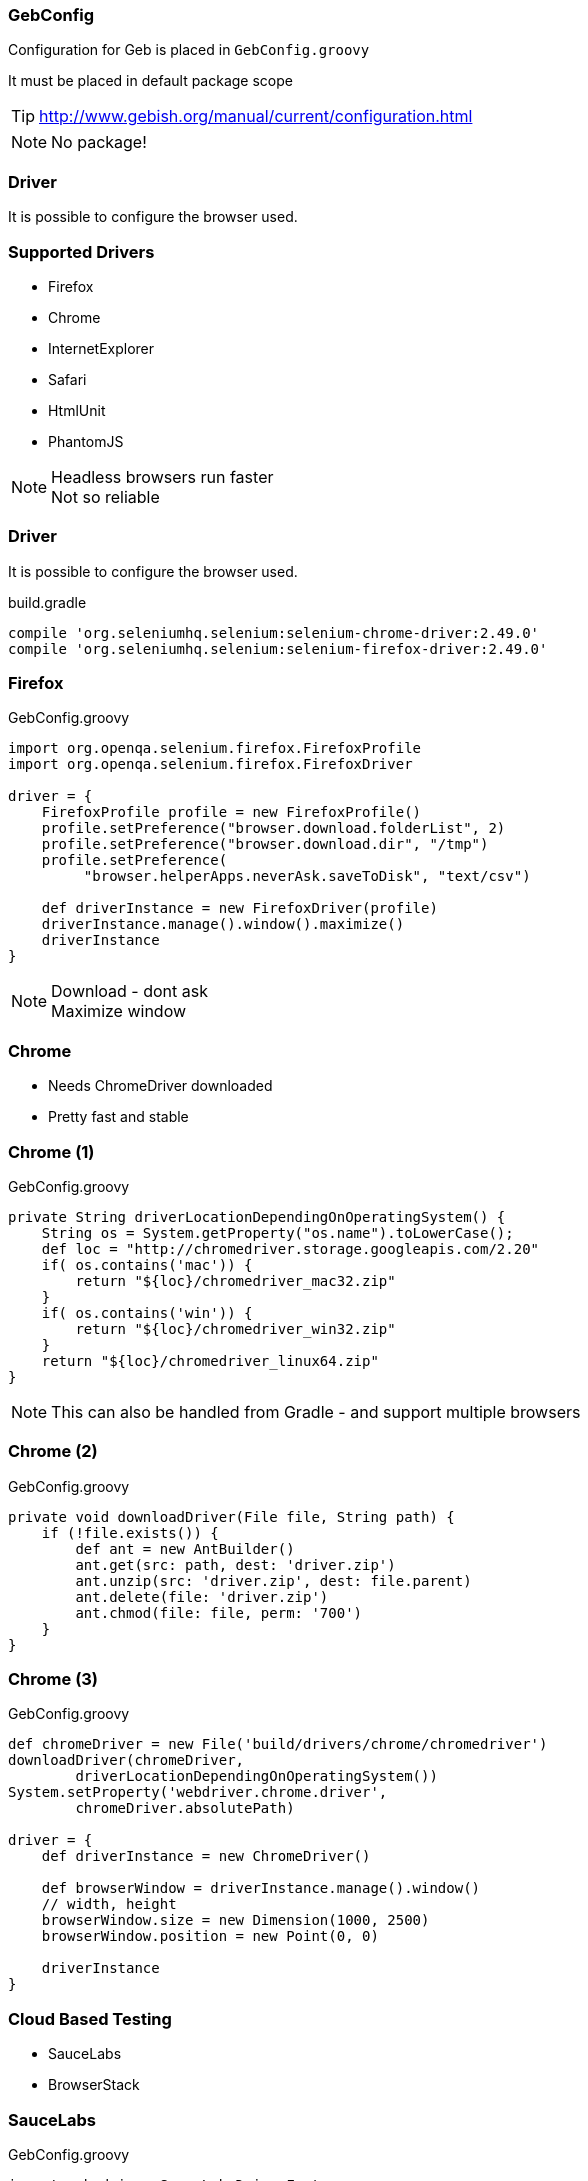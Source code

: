 
=== GebConfig

Configuration for Geb is placed in `GebConfig.groovy`

It must be placed in default package scope

TIP: http://www.gebish.org/manual/current/configuration.html

[NOTE.speaker]
No package!


=== Driver

It is possible to configure the browser used.

=== Supported Drivers

* Firefox
* Chrome
* InternetExplorer
* Safari

* HtmlUnit
* PhantomJS

[NOTE.speaker]
Headless browsers run faster +
Not so reliable


=== Driver

It is possible to configure the browser used.



[source,groovy,indent=0]
.build.gradle
----
compile 'org.seleniumhq.selenium:selenium-chrome-driver:2.49.0'
compile 'org.seleniumhq.selenium:selenium-firefox-driver:2.49.0'
----


=== Firefox

[source,groovy,indent=0]
.GebConfig.groovy
----
import org.openqa.selenium.firefox.FirefoxProfile
import org.openqa.selenium.firefox.FirefoxDriver

driver = {
    FirefoxProfile profile = new FirefoxProfile()
    profile.setPreference("browser.download.folderList", 2)
    profile.setPreference("browser.download.dir", "/tmp")
    profile.setPreference(
         "browser.helperApps.neverAsk.saveToDisk", "text/csv")

    def driverInstance = new FirefoxDriver(profile)
    driverInstance.manage().window().maximize()
    driverInstance
}
----

[NOTE.speaker]
Download - dont ask +
Maximize window

=== Chrome

* Needs ChromeDriver downloaded
* Pretty fast and stable


=== Chrome (1)

[source,groovy,indent=0]
.GebConfig.groovy
----
private String driverLocationDependingOnOperatingSystem() {
    String os = System.getProperty("os.name").toLowerCase();
    def loc = "http://chromedriver.storage.googleapis.com/2.20"
    if( os.contains('mac')) {
        return "${loc}/chromedriver_mac32.zip"
    }
    if( os.contains('win')) {
        return "${loc}/chromedriver_win32.zip"
    }
    return "${loc}/chromedriver_linux64.zip"
}

----


[NOTE.speaker]
This can also be handled from Gradle - and support multiple browsers

=== Chrome (2)

[source,groovy,indent=0]
.GebConfig.groovy
----
private void downloadDriver(File file, String path) {
    if (!file.exists()) {
        def ant = new AntBuilder()
        ant.get(src: path, dest: 'driver.zip')
        ant.unzip(src: 'driver.zip', dest: file.parent)
        ant.delete(file: 'driver.zip')
        ant.chmod(file: file, perm: '700')
    }
}
----


=== Chrome (3)

[source,groovy,indent=0]
.GebConfig.groovy
----
def chromeDriver = new File('build/drivers/chrome/chromedriver')
downloadDriver(chromeDriver,
        driverLocationDependingOnOperatingSystem())
System.setProperty('webdriver.chrome.driver',
        chromeDriver.absolutePath)

driver = {
    def driverInstance = new ChromeDriver()

    def browserWindow = driverInstance.manage().window()
    // width, height
    browserWindow.size = new Dimension(1000, 2500)
    browserWindow.position = new Point(0, 0)

    driverInstance
}
----

=== Cloud Based Testing

* SauceLabs
* BrowserStack


=== SauceLabs

[source,groovy,indent=0]
.GebConfig.groovy
----
import geb.driver.SauceLabsDriverFactory

def slBrowser = System.getProperty("geb.saucelabs.browser")
if (slBrowser) {
    driver = {
        def username = System.getenv(
            "GEB_SAUCE_LABS_USER")
        assert username
        def accessKey = System.getenv(
            "GEB_SAUCE_LABS_ACCESS_PASSWORD")
        assert accessKey
        new SauceLabsDriverFactory().create(
                sauceLabsBrowser, username, accessKey)
    }
}
----


=== SauceLabs

[source,groovy,indent=0]
.build.gradle
----
apply plugin: "geb-saucelabs"

repositories {
  ...
  mavenCentral()
}

dependencies {
  ...
  sauceConnect "com.saucelabs:ci-sauce:1.113"
}
----


=== SauceLabs

[source,groovy,indent=0]
----
sauceLabs {
    browsers {
        firefox_linux_19
        delegate."internet explorer_vista_9"
        nexus4 {
            capabilities(
                    browserName: "android", platform: "Linux",
                    version: "4.4", deviceName: "LG Nexus 4"
            )
 }   }
    task {
        testClassesDir = test.testClassesDir
        testSrcDirs = test.testSrcDirs
        classpath = test.classpath
    }
    account {
        username = "username"
        accessKey = "api-key"
    }
    connect {
//        port = 4444
//        additionalOptions = ['--proxy', 'proxy.example.com:8080']
    } }
----

[NOTE.speaker]
====
build.gradle

Default port 4445
====
